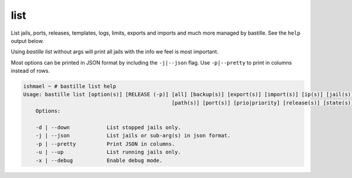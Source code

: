 list
====

List jails, ports, releases, templates, logs, limits, exports and imports and much more
managed by bastille. See the ``help`` output below.

Using `bastille list` without args will print all jails with the info we feel is most important.

Most options can be printed in JSON format by including the ``-j|--json`` flag. Use ``-p|--pretty``
to print in columns instead of rows.

.. code-block:: shell

  ishmael ~ # bastille list help
  Usage: bastille list [option(s)] [RELEASE (-p)] [all] [backup(s)] [export(s)] [import(s)] [ip(s)] [jail(s)] [limit(s)] [log(s)]
                                                  [path(s)] [port(s)] [prio|priority] [release(s)] [state(s)] [template(s)]
      Options:
    
      -d | --down            List stopped jails only.
      -j | --json            List jails or sub-arg(s) in json format.
      -p | --pretty          Print JSON in columns.
      -u | --up              List running jails only.
      -x | --debug           Enable debug mode.
